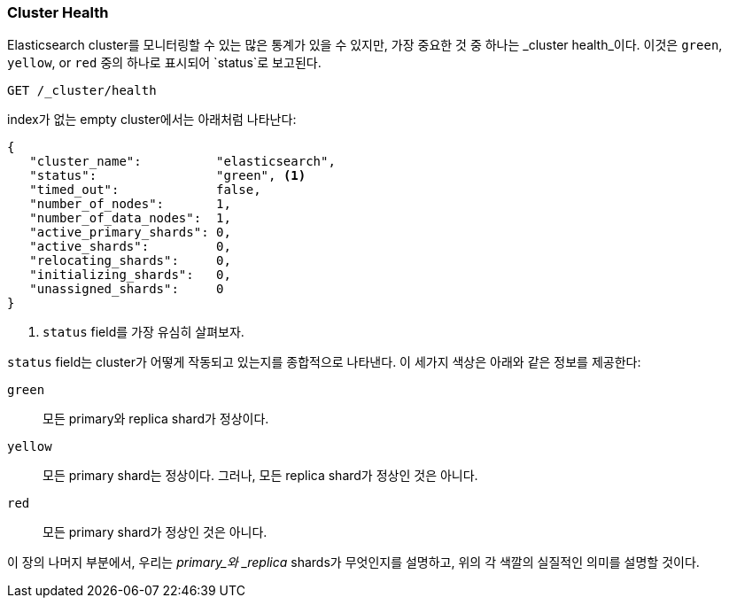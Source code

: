 [[cluster-health]]
=== Cluster Health

Elasticsearch cluster를 모니터링할 수 있는 많은 통계가 있을 수 있지만,
가장 중요한 것 중 하나는 _cluster health_이다.
이것은 `green`, `yellow`, or `red` 중의 하나로 표시되어 `status`로 보고된다.

[source,js]
--------------------------------------------------
GET /_cluster/health
--------------------------------------------------
// SENSE: 020_Distributed_Cluster/10_Cluster_health.json

index가 없는 empty cluster에서는 아래처럼 나타난다:

[source,js]
--------------------------------------------------
{
   "cluster_name":          "elasticsearch",
   "status":                "green", <1>
   "timed_out":             false,
   "number_of_nodes":       1,
   "number_of_data_nodes":  1,
   "active_primary_shards": 0,
   "active_shards":         0,
   "relocating_shards":     0,
   "initializing_shards":   0,
   "unassigned_shards":     0
}
--------------------------------------------------
<1> `status` field를 가장 유심히 살펴보자.

`status` field는 cluster가 어떻게 작동되고 있는지를 종합적으로 ((("status field"))) 나타낸다.
이 세가지 색상은 아래와 같은 정보를 제공한다:

`green`::
   모든 primary와 replica shard가 정상이다.

 `yellow`::
   모든 primary shard는 정상이다. 그러나, 모든 replica shard가 정상인 것은 아니다.

 `red`::
   모든 primary shard가 정상인 것은 아니다.

이 장의 나머지 부분에서, 우리는 _primary_와 _replica_ shards가 무엇인지를 설명하고,
위의 각 색깔의 실질적인 의미를 설명할 것이다.
